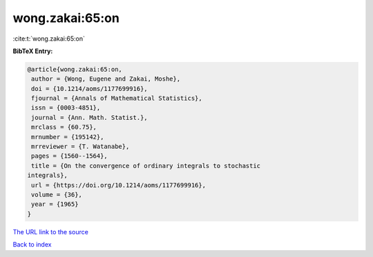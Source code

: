 wong.zakai:65:on
================

:cite:t:`wong.zakai:65:on`

**BibTeX Entry:**

.. code-block:: bibtex

   @article{wong.zakai:65:on,
    author = {Wong, Eugene and Zakai, Moshe},
    doi = {10.1214/aoms/1177699916},
    fjournal = {Annals of Mathematical Statistics},
    issn = {0003-4851},
    journal = {Ann. Math. Statist.},
    mrclass = {60.75},
    mrnumber = {195142},
    mrreviewer = {T. Watanabe},
    pages = {1560--1564},
    title = {On the convergence of ordinary integrals to stochastic
   integrals},
    url = {https://doi.org/10.1214/aoms/1177699916},
    volume = {36},
    year = {1965}
   }

`The URL link to the source <ttps://doi.org/10.1214/aoms/1177699916}>`__


`Back to index <../By-Cite-Keys.html>`__
